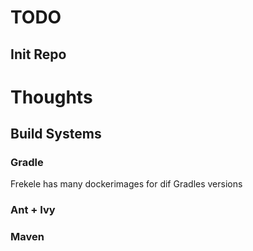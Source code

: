 * TODO
** Init Repo

* Thoughts
** Build Systems
*** Gradle
    Frekele has many dockerimages for dif Gradles versions
*** Ant + Ivy
*** Maven
